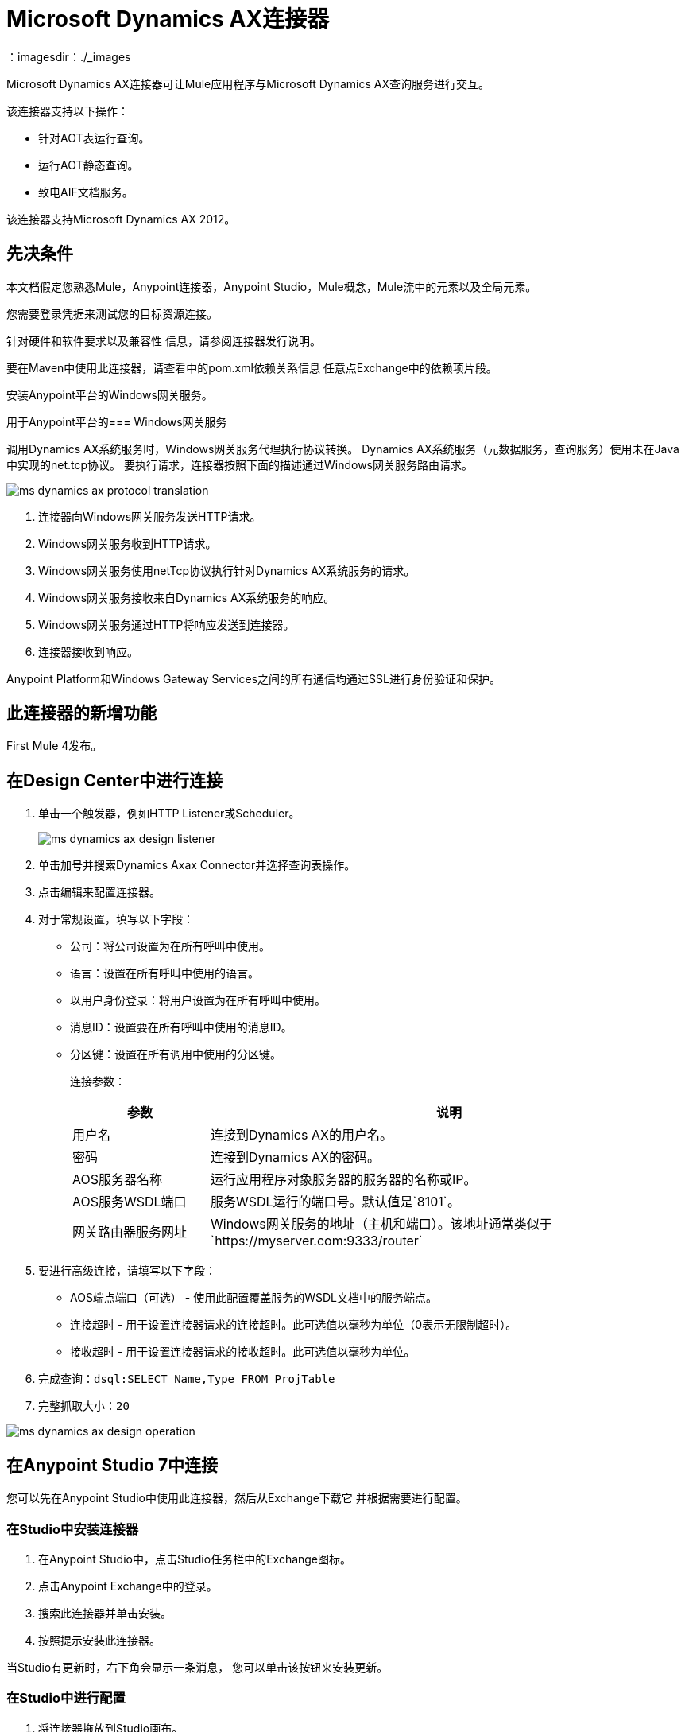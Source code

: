 =  Microsoft Dynamics AX连接器
：imagesdir：./_images

Microsoft Dynamics AX连接器可让Mule应用程序与Microsoft Dynamics AX查询服务进行交互。

该连接器支持以下操作：

* 针对AOT表运行查询。
* 运行AOT静态查询。
* 致电AIF文档服务。

该连接器支持Microsoft Dynamics AX 2012。

== 先决条件

本文档假定您熟悉Mule，Anypoint连接器，Anypoint Studio，Mule概念，Mule流中的元素以及全局元素。

您需要登录凭据来测试您的目标资源连接。

针对硬件和软件要求以及兼容性
信息，请参阅连接器发行说明。

要在Maven中使用此连接器，请查看中的pom.xml依赖关系信息
任意点Exchange中的依赖项片段。

安装Anypoint平台的Windows网关服务。

用于Anypoint平台的===  Windows网关服务

调用Dynamics AX系统服务时，Windows网关服务代理执行协议转换。
Dynamics AX系统服务（元数据服务，查询服务）使用未在Java中实现的net.tcp协议。
要执行请求，连接器按照下面的描述通过Windows网关服务路由请求。

image:ms-dynamics-ax-protocol-translation.png[]

. 连接器向Windows网关服务发送HTTP请求。
.  Windows网关服务收到HTTP请求。
.  Windows网关服务使用netTcp协议执行针对Dynamics AX系统服务的请求。
.  Windows网关服务接收来自Dynamics AX系统服务的响应。
.  Windows网关服务通过HTTP将响应发送到连接器。
. 连接器接收到响应。

Anypoint Platform和Windows Gateway Services之间的所有通信均通过SSL进行身份验证和保护。

== 此连接器的新增功能

First Mule 4发布。

== 在Design Center中进行连接

. 单击一个触发器，例如HTTP Listener或Scheduler。
+
image:ms-dynamics-ax-design-listener.png[]
+
. 单击加号并搜索Dynamics Axax Connector并选择查询表操作。
. 点击编辑来配置连接器。
. 对于常规设置，填写以下字段：
+
** 公司：将公司设置为在所有呼叫中使用。
** 语言：设置在所有呼叫中使用的语言。
** 以用户身份登录：将用户设置为在所有呼叫中使用。
** 消息ID：设置要在所有呼叫中使用的消息ID。
** 分区键：设置在所有调用中使用的分区键。
+
连接参数：
+
[cols="2,7", options="header"]
|===
|参数
|说明

|用户名
|连接到Dynamics AX的用户名。

|密码
|连接到Dynamics AX的密码。

| AOS服务器名称
|运行应用程序对象服务器的服务器的名称或IP。

| AOS服务WSDL端口
|服务WSDL运行的端口号。默认值是`8101`。

|网关路由器服务网址
| Windows网关服务的地址（主机和端口）。该地址通常类似于`+https://myserver.com:9333/router+`
|===
+
. 要进行高级连接，请填写以下字段：
+
**  AOS端点端口（可选） - 使用此配置覆盖服务的WSDL文档中的服务端点。
** 连接超时 - 用于设置连接器请求的连接超时。此可选值以毫秒为单位（0表示无限制超时）。
** 接收超时 - 用于设置连接器请求的接收超时。此可选值以毫秒为单位。
+
. 完成查询：`dsql:SELECT Name,Type FROM ProjTable`
. 完整抓取大小：`20`

image:ms-dynamics-ax-design-operation.png[]

== 在Anypoint Studio 7中连接

您可以先在Anypoint Studio中使用此连接器，然后从Exchange下载它
并根据需要进行配置。

=== 在Studio中安装连接器

. 在Anypoint Studio中，点击Studio任务栏中的Exchange图标。
. 点击Anypoint Exchange中的登录。
. 搜索此连接器并单击安装。
. 按照提示安装此连接器。

当Studio有更新时，右下角会显示一条消息，
您可以单击该按钮来安装更新。

=== 在Studio中进行配置

. 将连接器拖放到Studio画布。
+
image:ms-dynamics-ax-component.png[]
+
. 对于常规设置，请填写以下字段：
+
image:ms-dynamics-ax-any-config.png[]
+
** 公司：将公司设置为在所有呼叫中使用。
** 语言：设置在所有呼叫中使用的语言。
** 以用户身份登录：将用户设置为在所有呼叫中使用。
** 消息ID：设置要在所有呼叫中使用的消息ID。
** 分区键：设置在所有调用中使用的分区键。
+
连接参数：
+
[cols="2,7", options="header"]
|===
|参数
|说明

|用户名
|连接到Dynamics AX的用户名。

|密码
|连接到Dynamics AX的密码。

| AOS服务器名称
|运行Application Object Server的服务器的名称或IP。

| AOS服务WSDL端口
|服务WSDL运行的端口号。默认值是`8101`。

|网关路由器服务网址
| Windows网关服务的地址（主机和端口）。该地址通常类似于`+https://myserver.com:9333/router+`
|===

要进行高级连接，请填写以下字段

image:ms-dynamics-ax-any-advanced-config.png[]

**  AOS端点端口（可选） - 使用此配置覆盖服务的WSDL文档中的服务端点。
** 连接超时 - 用于设置连接器请求的连接超时。此可选值以毫秒为单位（0表示无限制超时）。
** 接收超时 - 用于设置连接器请求的接收超时。此可选值以毫秒为单位。

== 用例：查询表

. 将HTTP侦听器添加到流中。
. 点击绿色加号进行配置。
. 将主机设置为本地主机并将端口设置为8080。
. 单击确定。
. 从Microsoft Dynamics AX托盘中添加查询表操作。
. 单击绿色加号来配置连接
. 设置上述字段
. 用`dsql:Select Name from ProjTable`完成查询参数
. 添加转换消息并将其设置如下：
+
[source,dataweave,linenums]
----
%dw 2.0
output application/json
payload
----
+
. 对`localhost:8080`执行卷曲

== 使用案例XML

[source, xml, linenums]
----
<?xml version="1.0" encoding="UTF-8"?>

<mule xmlns:ee="http://www.mulesoft.org/schema/mule/ee/core"
      xmlns:microsoft-dynamics-ax="http://www.mulesoft.org/schema/mule/microsoft-dynamics-ax"
      xmlns:http="http://www.mulesoft.org/schema/mule/http"
      xmlns="http://www.mulesoft.org/schema/mule/core" 
      xmlns:doc="http://www.mulesoft.org/schema/mule/documentation"
      xmlns:xsi="http://www.w3.org/2001/XMLSchema-instance" 
      xsi:schemaLocation="http://www.mulesoft.org/schema/mule/core 
      http://www.mulesoft.org/schema/mule/core/current/mule.xsd
http://www.mulesoft.org/schema/mule/http 
http://www.mulesoft.org/schema/mule/http/current/mule-http.xsd
http://www.mulesoft.org/schema/mule/microsoft-dynamics-ax 
http://www.mulesoft.org/schema/mule/microsoft-dynamics-ax/current/mule-microsoft-dynamics-ax.xsd
http://www.mulesoft.org/schema/mule/ee/core 
http://www.mulesoft.org/schema/mule/ee/core/current/mule-ee.xsd">
    <configuration-properties file="mule-app.properties"/>

    <http:listener-config name="HTTP_Listener_config" doc:name="HTTP Listener config">
        <http:listener-connection host="localhost" port="8082"/>
    </http:listener-config>

    <microsoft-dynamics-ax:dynamics-ax-config name="Microsoft_Dynamics_AX_Dynamics_AX"
         doc:name="Microsoft Dynamics AX Dynamics AX">
        <microsoft-dynamics-ax:soap-connection disableCnCheck="true"
         gatewayRouterServiceAddress="${gateway-connection-config.gatewayRouterServiceAddress}"
         username="${gateway-connection-config.username}"
         password="${gateway-connection-config.password}"
         aosServerName="${gateway-connection-config.aosServerName}"
         aosWsdlPort="${gateway-connection-config.aosWsdlPort}"/>
    </microsoft-dynamics-ax:dynamics-ax-config>

    <flow name="dynamics-old-ax-demoFlow2">
        <http:listener doc:name="Listener" config-ref="HTTP_Listener_config" path="/query"/>
        <set-payload value="#[attributes.queryParams.queryToExecute]" doc:name="Set Payload"/>
        <microsoft-dynamics-ax:query-table itemsPerPage="5" doc:name="Query table"
              config-ref="Microsoft_Dynamics_AX_Dynamics_AX">
            <microsoft-dynamics-ax:query>#[payload]</microsoft-dynamics-ax:query>
        </microsoft-dynamics-ax:query-table>
        <ee:transform doc:name="Transform Message">
            <ee:message>
                <ee:set-payload><![CDATA[%dw 2.0
output application/json
---
payload]]></ee:set-payload>
            </ee:message>
        </ee:transform>
    </flow>

</mule>
----

image:ms-dynamics-ax-use-case.png[]

== 另请参阅

*  link:/connectors/windows-gw-services-guide[Windows网关服务指南]。
* 针对https://msdn.microsoft.com/EN-US/library/bb314725.aspx [AOT表]运行查询。
* 运行https://msdn.microsoft.com/en-us/library/bb394994.aspx[AOT静态查询]。
* 调用https://technet.microsoft.com/EN-US/library/bb496530.aspx [AIF文档服务]。
